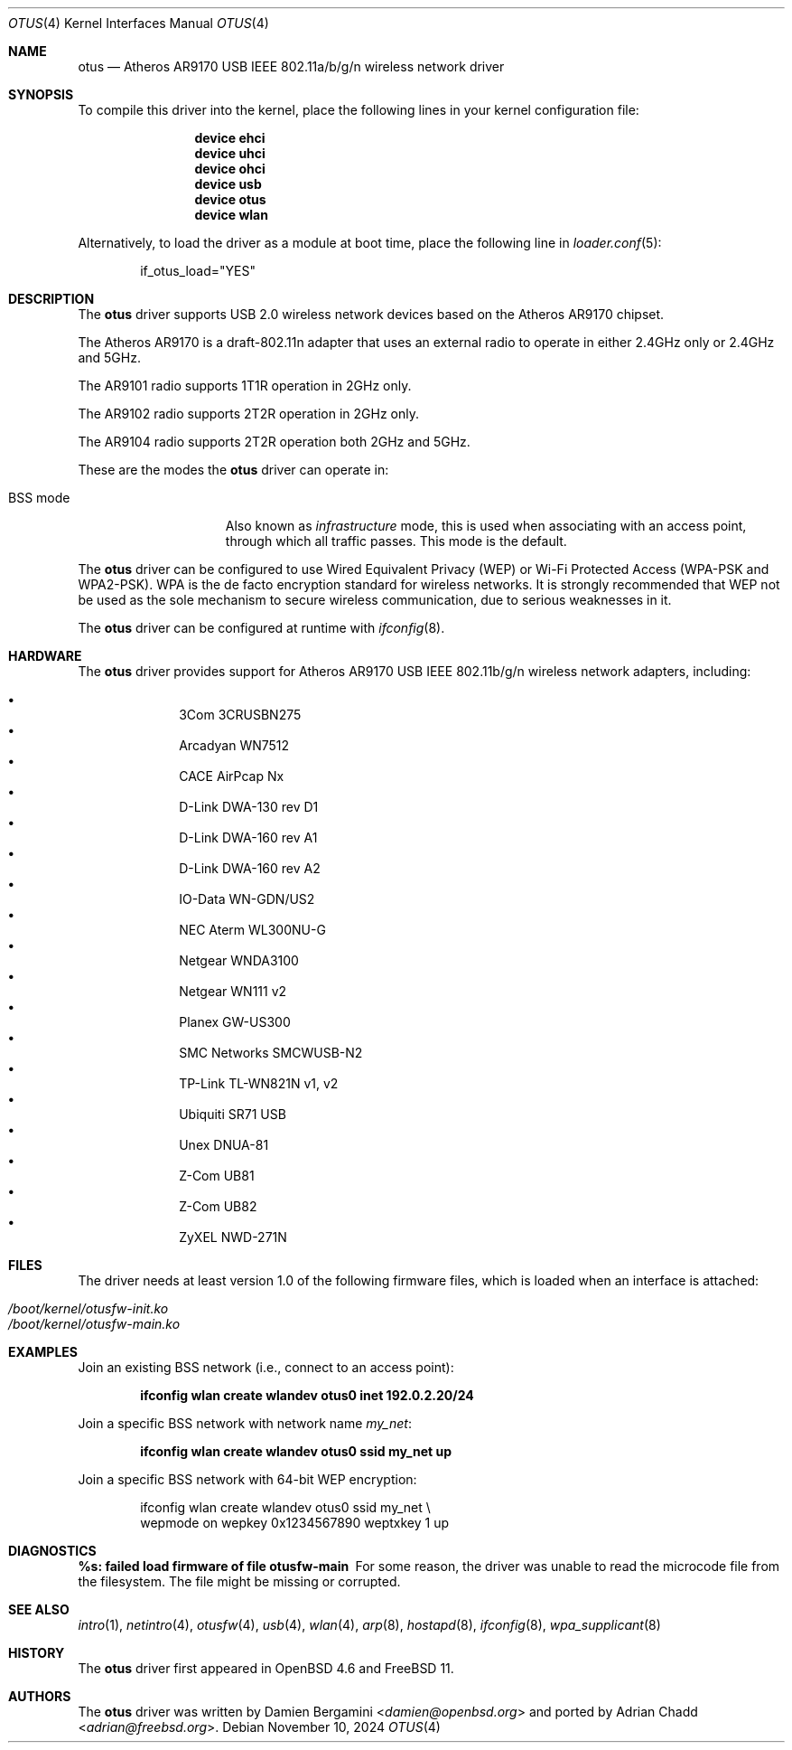 .\"-
.\" SPDX-License-Identifier: ISC
.\"
.\" Copyright (c) 2015 Adrian Chadd <adrian@FreeBSD.org>
.\"
.\" Permission to use, copy, modify, and distribute this software for any
.\" purpose with or without fee is hereby granted, provided that the above
.\" copyright notice and this permission notice appear in all copies.
.\"
.\" THE SOFTWARE IS PROVIDED "AS IS" AND THE AUTHOR DISCLAIMS ALL WARRANTIES
.\" WITH REGARD TO THIS SOFTWARE INCLUDING ALL IMPLIED WARRANTIES OF
.\" MERCHANTABILITY AND FITNESS. IN NO EVENT SHALL THE AUTHOR BE LIABLE FOR
.\" ANY SPECIAL, DIRECT, INDIRECT, OR CONSEQUENTIAL DAMAGES OR ANY DAMAGES
.\" WHATSOEVER RESULTING FROM LOSS OF USE, DATA OR PROFITS, WHETHER IN AN
.\" ACTION OF CONTRACT, NEGLIGENCE OR OTHER TORTIOUS ACTION, ARISING OUT OF
.\" OR IN CONNECTION WITH THE USE OR PERFORMANCE OF THIS SOFTWARE.
.\"
.Dd November 10, 2024
.Dt OTUS 4
.Os
.Sh NAME
.Nm otus
.Nd Atheros AR9170 USB IEEE 802.11a/b/g/n wireless network driver
.Sh SYNOPSIS
To compile this driver into the kernel,
place the following lines in your kernel configuration file:
.Bd -ragged -offset indent
.Cd "device ehci"
.Cd "device uhci"
.Cd "device ohci"
.Cd "device usb"
.Cd "device otus"
.Cd "device wlan"
.Ed
.Pp
Alternatively, to load the driver as a module at boot time,
place the following line in
.Xr loader.conf 5 :
.Bd -literal -offset indent
if_otus_load="YES"
.Ed
.Sh DESCRIPTION
The
.Nm
driver supports USB 2.0 wireless network devices based on the Atheros
AR9170 chipset.
.Pp
The Atheros AR9170 is a draft-802.11n adapter that uses an external
radio to operate in either 2.4GHz only or 2.4GHz and 5GHz.
.Pp
The AR9101 radio supports 1T1R operation in 2GHz only.
.Pp
The AR9102 radio supports 2T2R operation in 2GHz only.
.Pp
The AR9104 radio supports 2T2R operation both 2GHz and 5GHz.
.Pp
These are the modes the
.Nm
driver can operate in:
.Bl -tag -width "IBSS-masterXX"
.It BSS mode
Also known as
.Em infrastructure
mode, this is used when associating with an access point, through
which all traffic passes.
This mode is the default.
.El
.Pp
The
.Nm
driver can be configured to use
Wired Equivalent Privacy (WEP) or
Wi-Fi Protected Access (WPA-PSK and WPA2-PSK).
WPA is the de facto encryption standard for wireless networks.
It is strongly recommended that WEP
not be used as the sole mechanism
to secure wireless communication,
due to serious weaknesses in it.
.Pp
The
.Nm
driver can be configured at runtime with
.Xr ifconfig 8 .
.Sh HARDWARE
The
.Nm
driver provides support for Atheros AR9170 USB IEEE 802.11b/g/n
wireless network adapters, including:
.Pp
.Bl -bullet -offset indent -compact
.It
3Com 3CRUSBN275
.It
Arcadyan WN7512
.\" .It AVM FRITZ!WLAN USB Stick N
.It
CACE AirPcap \&Nx
.It
D-Link DWA-130 rev \&D1
.It
D-Link DWA-160 rev A1
.It
D-Link DWA-160 rev A2
.It
IO-Data WN-GDN/US2
.It
NEC Aterm WL300NU-G
.It
Netgear WNDA3100
.It
Netgear WN111 v2
.It
Planex GW-US300
.It
SMC Networks SMCWUSB-N2
.It
TP-Link TL-WN821N v1, v2
.It
Ubiquiti SR71 USB
.It
Unex DNUA-81
.It
Z-Com UB81
.It
Z-Com UB82
.It
ZyXEL NWD-271N
.El
.Sh FILES
The driver needs at least version 1.0 of the following firmware files,
which is loaded when an interface is attached:
.Pp
.Bl -tag -width Ds -offset indent -compact
.It Pa /boot/kernel/otusfw-init.ko
.It Pa /boot/kernel/otusfw-main.ko
.El
.Sh EXAMPLES
Join an existing BSS network (i.e., connect to an access point):
.Pp
.Dl ifconfig wlan create wlandev otus0 inet 192.0.2.20/24
.Pp
Join a specific BSS network with network name
.Ar my_net :
.Pp
.Dl ifconfig wlan create wlandev otus0 ssid my_net up
.Pp
Join a specific BSS network with 64-bit WEP encryption:
.Bd -literal -offset indent
ifconfig wlan create wlandev otus0 ssid my_net \e
    wepmode on wepkey 0x1234567890 weptxkey 1 up
.Ed
.Sh DIAGNOSTICS
.Bl -diag
.It "%s: failed load firmware of file otusfw-main"
For some reason, the driver was unable to read the microcode file from the
filesystem.
The file might be missing or corrupted.
.El
.Sh SEE ALSO
.Xr intro 1 ,
.Xr netintro 4 ,
.Xr otusfw 4 ,
.Xr usb 4 ,
.Xr wlan 4 ,
.Xr arp 8 ,
.Xr hostapd 8 ,
.Xr ifconfig 8 ,
.Xr wpa_supplicant 8
.Sh HISTORY
The
.Nm
driver first appeared in
.Ox 4.6
and
.Fx 11 .
.Sh AUTHORS
.An -nosplit
The
.Nm
driver was written by
.An Damien Bergamini Aq Mt damien@openbsd.org
and ported by
.An Adrian Chadd Aq Mt adrian@freebsd.org .
